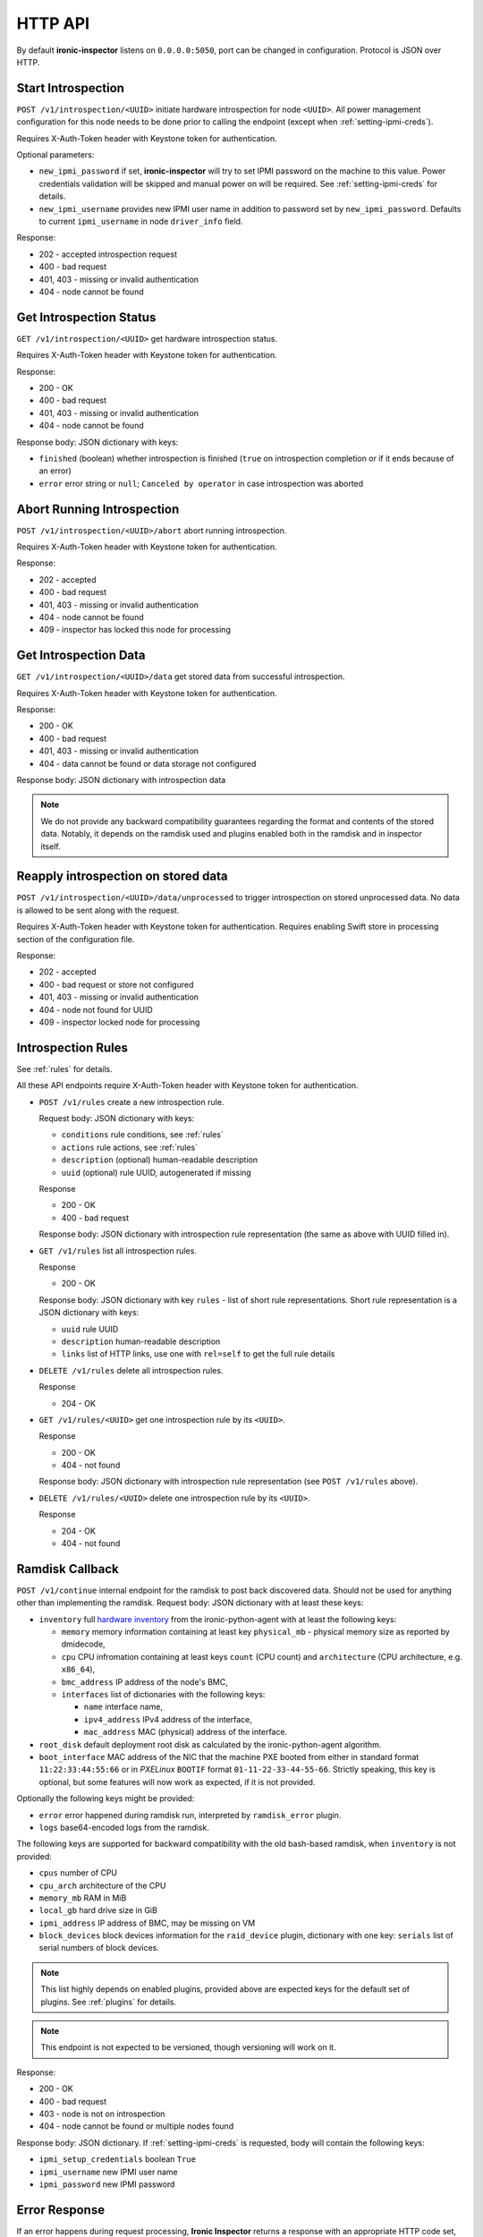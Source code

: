 .. _api:

HTTP API
--------

By default **ironic-inspector** listens on ``0.0.0.0:5050``, port
can be changed in configuration. Protocol is JSON over HTTP.

Start Introspection
~~~~~~~~~~~~~~~~~~~

``POST /v1/introspection/<UUID>`` initiate hardware introspection for node
``<UUID>``. All power management configuration for this node needs to be done
prior to calling the endpoint (except when :ref:`setting-ipmi-creds`).

Requires X-Auth-Token header with Keystone token for authentication.

Optional parameters:

* ``new_ipmi_password`` if set, **ironic-inspector** will try to set IPMI
  password on the machine to this value. Power credentials validation will be
  skipped and manual power on will be required. See :ref:`setting-ipmi-creds`
  for details.

* ``new_ipmi_username`` provides new IPMI user name in addition to password
  set by ``new_ipmi_password``. Defaults to current ``ipmi_username`` in
  node ``driver_info`` field.

Response:

* 202 - accepted introspection request
* 400 - bad request
* 401, 403 - missing or invalid authentication
* 404 - node cannot be found

Get Introspection Status
~~~~~~~~~~~~~~~~~~~~~~~~

``GET /v1/introspection/<UUID>`` get hardware introspection status.

Requires X-Auth-Token header with Keystone token for authentication.

Response:

* 200 - OK
* 400 - bad request
* 401, 403 - missing or invalid authentication
* 404 - node cannot be found

Response body: JSON dictionary with keys:

* ``finished`` (boolean) whether introspection is finished
  (``true`` on introspection completion or if it ends because of an error)
* ``error`` error string or ``null``; ``Canceled by operator`` in
  case introspection was aborted


Abort Running Introspection
~~~~~~~~~~~~~~~~~~~~~~~~~~~

``POST /v1/introspection/<UUID>/abort`` abort running introspection.

Requires X-Auth-Token header with Keystone token for authentication.

Response:

* 202 - accepted
* 400 - bad request
* 401, 403 - missing or invalid authentication
* 404 - node cannot be found
* 409 - inspector has locked this node for processing


Get Introspection Data
~~~~~~~~~~~~~~~~~~~~~~

``GET /v1/introspection/<UUID>/data`` get stored data from successful
introspection.

Requires X-Auth-Token header with Keystone token for authentication.

Response:

* 200 - OK
* 400 - bad request
* 401, 403 - missing or invalid authentication
* 404 - data cannot be found or data storage not configured

Response body: JSON dictionary with introspection data

.. note::
    We do not provide any backward compatibility guarantees regarding the
    format and contents of the stored data. Notably, it depends on the ramdisk
    used and plugins enabled both in the ramdisk and in inspector itself.

Reapply introspection on stored data
~~~~~~~~~~~~~~~~~~~~~~~~~~~~~~~~~~~~

``POST /v1/introspection/<UUID>/data/unprocessed`` to trigger
introspection on stored unprocessed data.  No data is allowed to be
sent along with the request.

Requires X-Auth-Token header with Keystone token for authentication.
Requires enabling Swift store in processing section of the
configuration file.

Response:

* 202 - accepted
* 400 - bad request or store not configured
* 401, 403 - missing or invalid authentication
* 404 - node not found for UUID
* 409 - inspector locked node for processing

Introspection Rules
~~~~~~~~~~~~~~~~~~~

See :ref:`rules` for details.

All these API endpoints require X-Auth-Token header with Keystone token for
authentication.

* ``POST /v1/rules`` create a new introspection rule.

  Request body: JSON dictionary with keys:

  * ``conditions`` rule conditions, see :ref:`rules`
  * ``actions`` rule actions, see :ref:`rules`
  * ``description`` (optional) human-readable description
  * ``uuid`` (optional) rule UUID, autogenerated if missing

  Response

  * 200 - OK
  * 400 - bad request

  Response body: JSON dictionary with introspection rule representation (the
  same as above with UUID filled in).

* ``GET /v1/rules`` list all introspection rules.

  Response

  * 200 - OK

  Response body: JSON dictionary with key ``rules`` - list of short rule
  representations. Short rule representation is a JSON dictionary with keys:

  * ``uuid`` rule UUID
  * ``description`` human-readable description
  * ``links`` list of HTTP links, use one with ``rel=self`` to get the full
    rule details

* ``DELETE /v1/rules`` delete all introspection rules.

  Response

  * 204 - OK

* ``GET /v1/rules/<UUID>`` get one introspection rule by its ``<UUID>``.

  Response

  * 200 - OK
  * 404 - not found

  Response body: JSON dictionary with introspection rule representation
  (see ``POST /v1/rules`` above).

* ``DELETE /v1/rules/<UUID>`` delete one introspection rule by its ``<UUID>``.

  Response

  * 204 - OK
  * 404 - not found

.. _ramdisk_callback:

Ramdisk Callback
~~~~~~~~~~~~~~~~

``POST /v1/continue`` internal endpoint for the ramdisk to post back
discovered data. Should not be used for anything other than implementing
the ramdisk. Request body: JSON dictionary with at least these keys:

* ``inventory`` full `hardware inventory`_ from the ironic-python-agent with at
  least the following keys:

  * ``memory`` memory information containing at least key ``physical_mb`` -
    physical memory size as reported by dmidecode,

  * ``cpu`` CPU infromation containing at least keys ``count`` (CPU count) and
    ``architecture`` (CPU architecture, e.g. ``x86_64``),

  * ``bmc_address`` IP address of the node's BMC,

  * ``interfaces`` list of dictionaries with the following keys:

    * ``name`` interface name,

    * ``ipv4_address`` IPv4 address of the interface,

    * ``mac_address`` MAC (physical) address of the interface.

* ``root_disk`` default deployment root disk as calculated by the
  ironic-python-agent algorithm.

* ``boot_interface`` MAC address of the NIC that the machine PXE booted from
  either in standard format ``11:22:33:44:55:66`` or in *PXELinux* ``BOOTIF``
  format ``01-11-22-33-44-55-66``. Strictly speaking, this key is optional,
  but some features will now work as expected, if it is not provided.

Optionally the following keys might be provided:

* ``error`` error happened during ramdisk run, interpreted by
  ``ramdisk_error`` plugin.

* ``logs`` base64-encoded logs from the ramdisk.

The following keys are supported for backward compatibility with the old
bash-based ramdisk, when ``inventory`` is not provided:

* ``cpus`` number of CPU

* ``cpu_arch`` architecture of the CPU

* ``memory_mb`` RAM in MiB

* ``local_gb`` hard drive size in GiB

* ``ipmi_address`` IP address of BMC, may be missing on VM

* ``block_devices`` block devices information for the ``raid_device`` plugin,
  dictionary with one key: ``serials`` list of serial numbers of block devices.

.. note::
    This list highly depends on enabled plugins, provided above are
    expected keys for the default set of plugins. See :ref:`plugins`
    for details.

.. note::
    This endpoint is not expected to be versioned, though versioning will work
    on it.

Response:

* 200 - OK
* 400 - bad request
* 403 - node is not on introspection
* 404 - node cannot be found or multiple nodes found

Response body: JSON dictionary. If :ref:`setting-ipmi-creds` is requested,
body will contain the following keys:

* ``ipmi_setup_credentials`` boolean ``True``
* ``ipmi_username`` new IPMI user name
* ``ipmi_password`` new IPMI password

.. _hardware inventory: http://docs.openstack.org/developer/ironic-python-agent/#hardware-inventory

Error Response
~~~~~~~~~~~~~~

If an error happens during request processing, **Ironic Inspector** returns
a response with an appropriate HTTP code set, e.g. 400 for bad request or
404 when something was not found (usually node in cache or node in ironic).
The following JSON body is returned::

    {
        "error": {
            "message": "Full error message"
        }
    }

This body may be extended in the future to include details that are more error
specific.

API Versioning
~~~~~~~~~~~~~~

The API supports optional API versioning. You can query for minimum and
maximum API version supported by the server. You can also declare required API
version in your requests, so that the server rejects request of unsupported
version.

.. note::
    Versioning was introduced in **Ironic Inspector 2.1.0**.

All versions must be supplied as string in form of ``X.Y``, where ``X`` is a
major version and is always ``1`` for now, ``Y`` is a minor version.

* If ``X-OpenStack-Ironic-Inspector-API-Version`` header is sent with request,
  the server will check if it supports this version. HTTP error 406 will be
  returned for unsupported API version.

* All HTTP responses contain
  ``X-OpenStack-Ironic-Inspector-API-Minimum-Version`` and
  ``X-OpenStack-Ironic-Inspector-API-Maximum-Version`` headers with minimum
  and maximum API versions supported by the server.

API Discovery
~~~~~~~~~~~~~

The API supports API discovery. You can query different parts of the API to
discover what other endpoints are avaliable.

* ``GET /`` List API Versions

  Response:

  * 200 - OK

  Response body: JSON dictionary containing a list of ``versions``, each
  version contains:

  * ``status`` Either CURRENT or SUPPORTED
  * ``id`` The version identifier
  * ``links`` A list of links to this version endpoint containing:

    * ``href`` The URL
    * ``rel`` The relationship between the version and the href

* ``GET /v1`` List API v1 resources

  Response:

  * 200 - OK

  Response body: JSON dictionary containing a list of ``resources``, each
  resource contains:

  * ``name`` The name of this resources
  * ``links`` A list of link to this resource containing:

    * ``href`` The URL
    * ``rel`` The relationship between the resource and the href

Version History
^^^^^^^^^^^^^^^

* **1.0** version of API at the moment of introducing versioning.
* **1.1** adds endpoint to retrieve stored introspection data.
* **1.2** endpoints for manipulating introspection rules.
* **1.3** endpoint for canceling running introspection
* **1.4** endpoint for reapplying the introspection over stored data.
* **1.5** support for Ironic node names.
